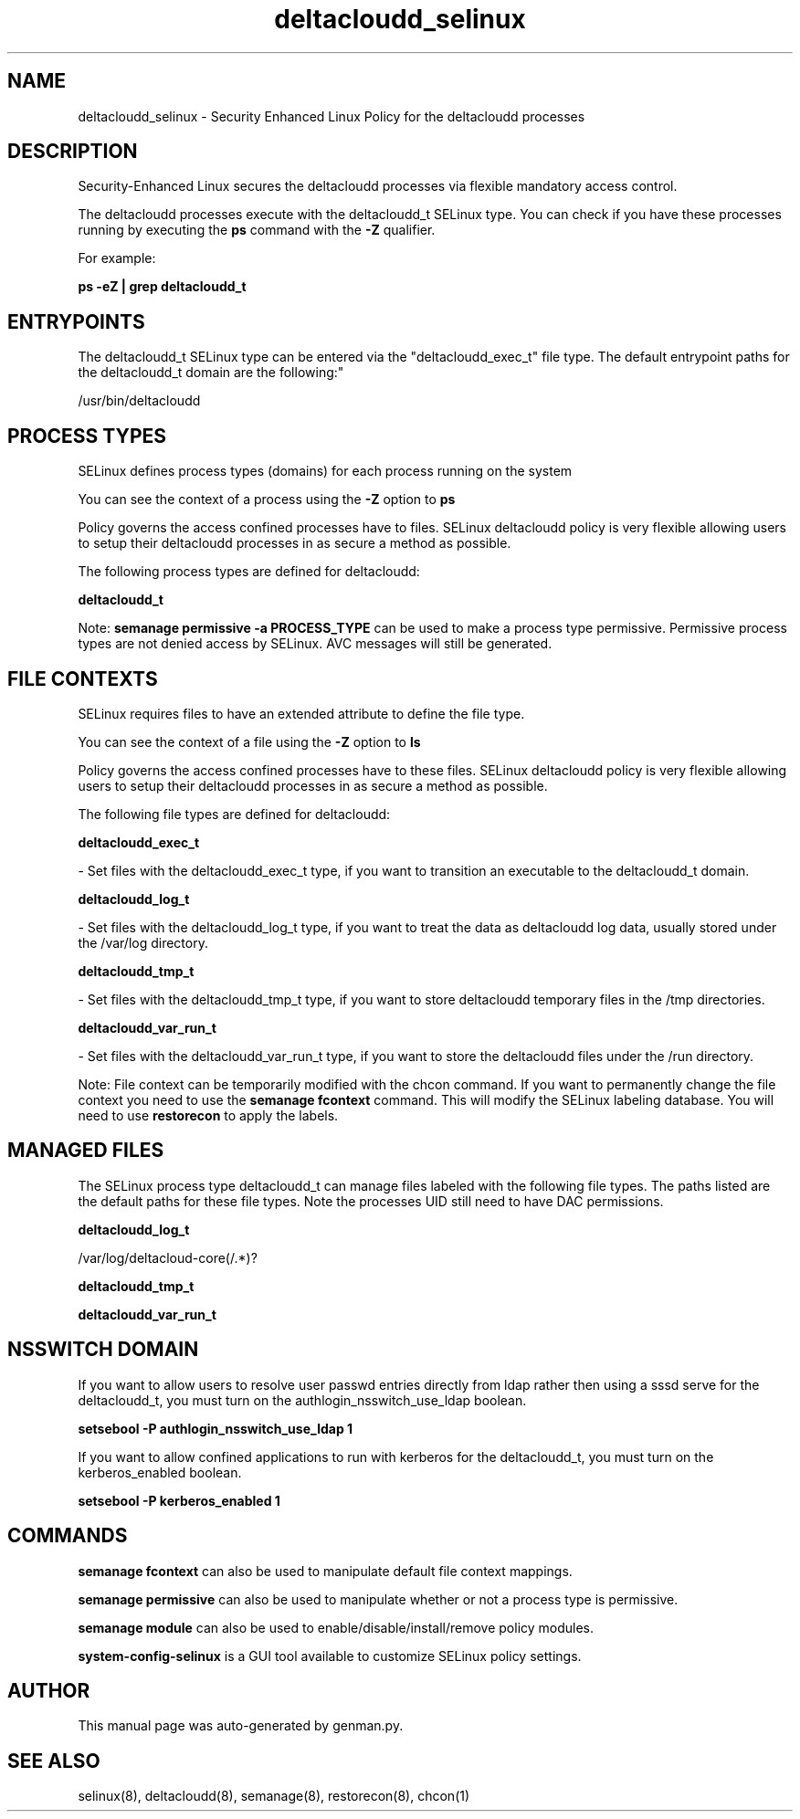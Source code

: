 .TH  "deltacloudd_selinux"  "8"  "deltacloudd" "dwalsh@redhat.com" "deltacloudd SELinux Policy documentation"
.SH "NAME"
deltacloudd_selinux \- Security Enhanced Linux Policy for the deltacloudd processes
.SH "DESCRIPTION"

Security-Enhanced Linux secures the deltacloudd processes via flexible mandatory access control.

The deltacloudd processes execute with the deltacloudd_t SELinux type. You can check if you have these processes running by executing the \fBps\fP command with the \fB\-Z\fP qualifier. 

For example:

.B ps -eZ | grep deltacloudd_t


.SH "ENTRYPOINTS"

The deltacloudd_t SELinux type can be entered via the "deltacloudd_exec_t" file type.  The default entrypoint paths for the deltacloudd_t domain are the following:"

/usr/bin/deltacloudd
.SH PROCESS TYPES
SELinux defines process types (domains) for each process running on the system
.PP
You can see the context of a process using the \fB\-Z\fP option to \fBps\bP
.PP
Policy governs the access confined processes have to files. 
SELinux deltacloudd policy is very flexible allowing users to setup their deltacloudd processes in as secure a method as possible.
.PP 
The following process types are defined for deltacloudd:

.EX
.B deltacloudd_t 
.EE
.PP
Note: 
.B semanage permissive -a PROCESS_TYPE 
can be used to make a process type permissive. Permissive process types are not denied access by SELinux. AVC messages will still be generated.

.SH FILE CONTEXTS
SELinux requires files to have an extended attribute to define the file type. 
.PP
You can see the context of a file using the \fB\-Z\fP option to \fBls\bP
.PP
Policy governs the access confined processes have to these files. 
SELinux deltacloudd policy is very flexible allowing users to setup their deltacloudd processes in as secure a method as possible.
.PP 
The following file types are defined for deltacloudd:


.EX
.PP
.B deltacloudd_exec_t 
.EE

- Set files with the deltacloudd_exec_t type, if you want to transition an executable to the deltacloudd_t domain.


.EX
.PP
.B deltacloudd_log_t 
.EE

- Set files with the deltacloudd_log_t type, if you want to treat the data as deltacloudd log data, usually stored under the /var/log directory.


.EX
.PP
.B deltacloudd_tmp_t 
.EE

- Set files with the deltacloudd_tmp_t type, if you want to store deltacloudd temporary files in the /tmp directories.


.EX
.PP
.B deltacloudd_var_run_t 
.EE

- Set files with the deltacloudd_var_run_t type, if you want to store the deltacloudd files under the /run directory.


.PP
Note: File context can be temporarily modified with the chcon command.  If you want to permanently change the file context you need to use the 
.B semanage fcontext 
command.  This will modify the SELinux labeling database.  You will need to use
.B restorecon
to apply the labels.

.SH "MANAGED FILES"

The SELinux process type deltacloudd_t can manage files labeled with the following file types.  The paths listed are the default paths for these file types.  Note the processes UID still need to have DAC permissions.

.br
.B deltacloudd_log_t

	/var/log/deltacloud-core(/.*)?
.br

.br
.B deltacloudd_tmp_t


.br
.B deltacloudd_var_run_t


.SH NSSWITCH DOMAIN

.PP
If you want to allow users to resolve user passwd entries directly from ldap rather then using a sssd serve for the deltacloudd_t, you must turn on the authlogin_nsswitch_use_ldap boolean.

.EX
.B setsebool -P authlogin_nsswitch_use_ldap 1
.EE

.PP
If you want to allow confined applications to run with kerberos for the deltacloudd_t, you must turn on the kerberos_enabled boolean.

.EX
.B setsebool -P kerberos_enabled 1
.EE

.SH "COMMANDS"
.B semanage fcontext
can also be used to manipulate default file context mappings.
.PP
.B semanage permissive
can also be used to manipulate whether or not a process type is permissive.
.PP
.B semanage module
can also be used to enable/disable/install/remove policy modules.

.PP
.B system-config-selinux 
is a GUI tool available to customize SELinux policy settings.

.SH AUTHOR	
This manual page was auto-generated by genman.py.

.SH "SEE ALSO"
selinux(8), deltacloudd(8), semanage(8), restorecon(8), chcon(1)
